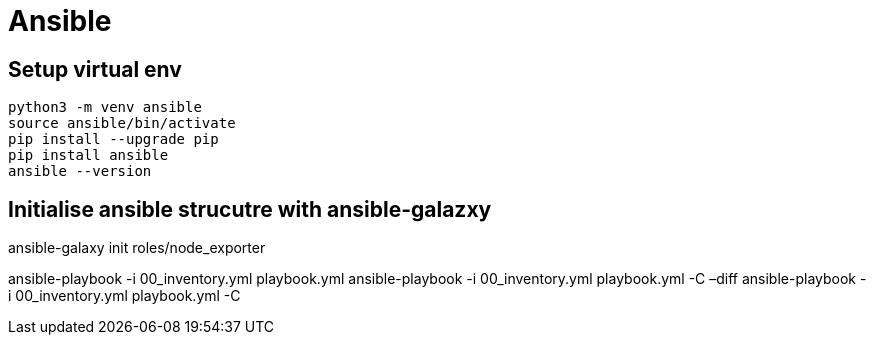= Ansible

== Setup virtual env

[source,bash]
----
python3 -m venv ansible
source ansible/bin/activate
pip install --upgrade pip
pip install ansible
ansible --version
----

== Initialise ansible strucutre with ansible-galazxy

ansible-galaxy init roles/node_exporter

ansible-playbook -i 00_inventory.yml playbook.yml
ansible-playbook -i 00_inventory.yml playbook.yml -C –diff
ansible-playbook -i 00_inventory.yml playbook.yml -C